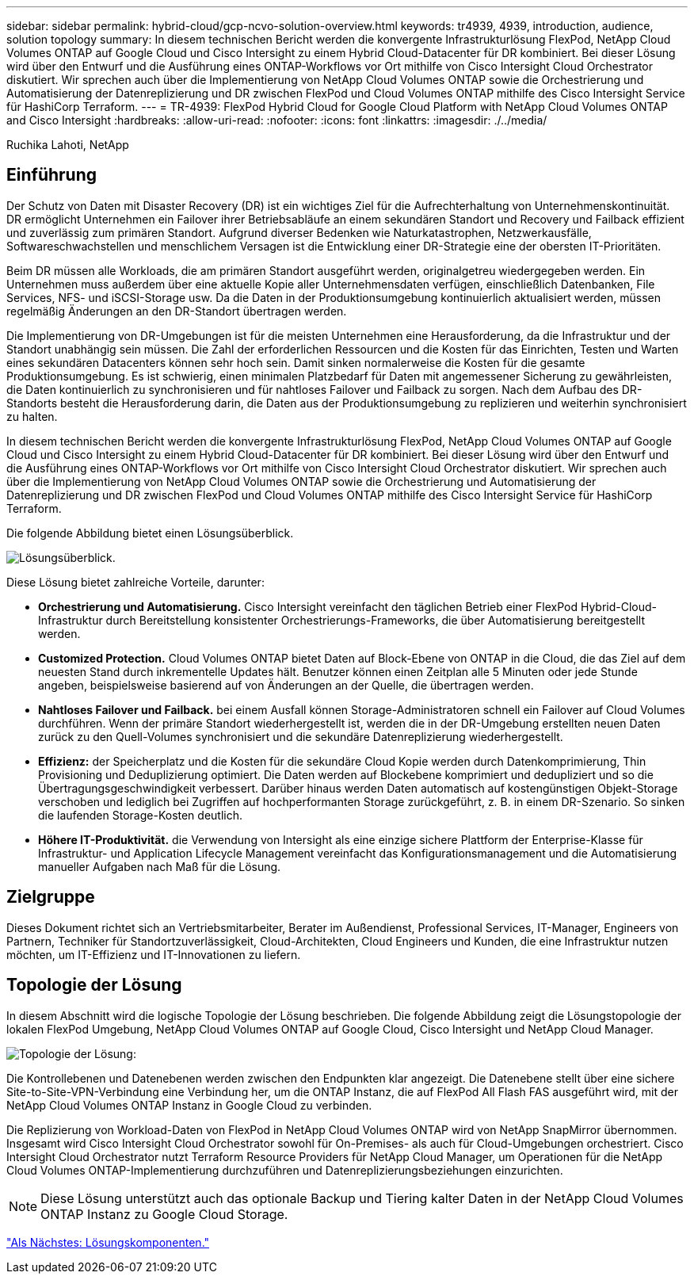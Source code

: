 ---
sidebar: sidebar 
permalink: hybrid-cloud/gcp-ncvo-solution-overview.html 
keywords: tr4939, 4939, introduction, audience, solution topology 
summary: In diesem technischen Bericht werden die konvergente Infrastrukturlösung FlexPod, NetApp Cloud Volumes ONTAP auf Google Cloud und Cisco Intersight zu einem Hybrid Cloud-Datacenter für DR kombiniert. Bei dieser Lösung wird über den Entwurf und die Ausführung eines ONTAP-Workflows vor Ort mithilfe von Cisco Intersight Cloud Orchestrator diskutiert. Wir sprechen auch über die Implementierung von NetApp Cloud Volumes ONTAP sowie die Orchestrierung und Automatisierung der Datenreplizierung und DR zwischen FlexPod und Cloud Volumes ONTAP mithilfe des Cisco Intersight Service für HashiCorp Terraform. 
---
= TR-4939: FlexPod Hybrid Cloud for Google Cloud Platform with NetApp Cloud Volumes ONTAP and Cisco Intersight
:hardbreaks:
:allow-uri-read: 
:nofooter: 
:icons: font
:linkattrs: 
:imagesdir: ./../media/


Ruchika Lahoti, NetApp



== Einführung

Der Schutz von Daten mit Disaster Recovery (DR) ist ein wichtiges Ziel für die Aufrechterhaltung von Unternehmenskontinuität. DR ermöglicht Unternehmen ein Failover ihrer Betriebsabläufe an einem sekundären Standort und Recovery und Failback effizient und zuverlässig zum primären Standort. Aufgrund diverser Bedenken wie Naturkatastrophen, Netzwerkausfälle, Softwareschwachstellen und menschlichem Versagen ist die Entwicklung einer DR-Strategie eine der obersten IT-Prioritäten.

Beim DR müssen alle Workloads, die am primären Standort ausgeführt werden, originalgetreu wiedergegeben werden. Ein Unternehmen muss außerdem über eine aktuelle Kopie aller Unternehmensdaten verfügen, einschließlich Datenbanken, File Services, NFS- und iSCSI-Storage usw. Da die Daten in der Produktionsumgebung kontinuierlich aktualisiert werden, müssen regelmäßig Änderungen an den DR-Standort übertragen werden.

Die Implementierung von DR-Umgebungen ist für die meisten Unternehmen eine Herausforderung, da die Infrastruktur und der Standort unabhängig sein müssen. Die Zahl der erforderlichen Ressourcen und die Kosten für das Einrichten, Testen und Warten eines sekundären Datacenters können sehr hoch sein. Damit sinken normalerweise die Kosten für die gesamte Produktionsumgebung. Es ist schwierig, einen minimalen Platzbedarf für Daten mit angemessener Sicherung zu gewährleisten, die Daten kontinuierlich zu synchronisieren und für nahtloses Failover und Failback zu sorgen. Nach dem Aufbau des DR-Standorts besteht die Herausforderung darin, die Daten aus der Produktionsumgebung zu replizieren und weiterhin synchronisiert zu halten.

In diesem technischen Bericht werden die konvergente Infrastrukturlösung FlexPod, NetApp Cloud Volumes ONTAP auf Google Cloud und Cisco Intersight zu einem Hybrid Cloud-Datacenter für DR kombiniert. Bei dieser Lösung wird über den Entwurf und die Ausführung eines ONTAP-Workflows vor Ort mithilfe von Cisco Intersight Cloud Orchestrator diskutiert. Wir sprechen auch über die Implementierung von NetApp Cloud Volumes ONTAP sowie die Orchestrierung und Automatisierung der Datenreplizierung und DR zwischen FlexPod und Cloud Volumes ONTAP mithilfe des Cisco Intersight Service für HashiCorp Terraform.

Die folgende Abbildung bietet einen Lösungsüberblick.

image:gcp-ncvo-image1.png["Lösungsüberblick."]

Diese Lösung bietet zahlreiche Vorteile, darunter:

* *Orchestrierung und Automatisierung.* Cisco Intersight vereinfacht den täglichen Betrieb einer FlexPod Hybrid-Cloud-Infrastruktur durch Bereitstellung konsistenter Orchestrierungs-Frameworks, die über Automatisierung bereitgestellt werden.
* *Customized Protection.* Cloud Volumes ONTAP bietet Daten auf Block-Ebene von ONTAP in die Cloud, die das Ziel auf dem neuesten Stand durch inkrementelle Updates hält. Benutzer können einen Zeitplan alle 5 Minuten oder jede Stunde angeben, beispielsweise basierend auf von Änderungen an der Quelle, die übertragen werden.
* *Nahtloses Failover und Failback.* bei einem Ausfall können Storage-Administratoren schnell ein Failover auf Cloud Volumes durchführen. Wenn der primäre Standort wiederhergestellt ist, werden die in der DR-Umgebung erstellten neuen Daten zurück zu den Quell-Volumes synchronisiert und die sekundäre Datenreplizierung wiederhergestellt.
* *Effizienz:* der Speicherplatz und die Kosten für die sekundäre Cloud Kopie werden durch Datenkomprimierung, Thin Provisioning und Deduplizierung optimiert. Die Daten werden auf Blockebene komprimiert und dedupliziert und so die Übertragungsgeschwindigkeit verbessert. Darüber hinaus werden Daten automatisch auf kostengünstigen Objekt-Storage verschoben und lediglich bei Zugriffen auf hochperformanten Storage zurückgeführt, z. B. in einem DR-Szenario. So sinken die laufenden Storage-Kosten deutlich.
* *Höhere IT-Produktivität.* die Verwendung von Intersight als eine einzige sichere Plattform der Enterprise-Klasse für Infrastruktur- und Application Lifecycle Management vereinfacht das Konfigurationsmanagement und die Automatisierung manueller Aufgaben nach Maß für die Lösung.




== Zielgruppe

Dieses Dokument richtet sich an Vertriebsmitarbeiter, Berater im Außendienst, Professional Services, IT-Manager, Engineers von Partnern, Techniker für Standortzuverlässigkeit, Cloud-Architekten, Cloud Engineers und Kunden, die eine Infrastruktur nutzen möchten, um IT-Effizienz und IT-Innovationen zu liefern.



== Topologie der Lösung

In diesem Abschnitt wird die logische Topologie der Lösung beschrieben. Die folgende Abbildung zeigt die Lösungstopologie der lokalen FlexPod Umgebung, NetApp Cloud Volumes ONTAP auf Google Cloud, Cisco Intersight und NetApp Cloud Manager.

image:gcp-ncvo-image2.png["Topologie der Lösung:"]

Die Kontrollebenen und Datenebenen werden zwischen den Endpunkten klar angezeigt. Die Datenebene stellt über eine sichere Site-to-Site-VPN-Verbindung eine Verbindung her, um die ONTAP Instanz, die auf FlexPod All Flash FAS ausgeführt wird, mit der NetApp Cloud Volumes ONTAP Instanz in Google Cloud zu verbinden.

Die Replizierung von Workload-Daten von FlexPod in NetApp Cloud Volumes ONTAP wird von NetApp SnapMirror übernommen. Insgesamt wird Cisco Intersight Cloud Orchestrator sowohl für On-Premises- als auch für Cloud-Umgebungen orchestriert. Cisco Intersight Cloud Orchestrator nutzt Terraform Resource Providers für NetApp Cloud Manager, um Operationen für die NetApp Cloud Volumes ONTAP-Implementierung durchzuführen und Datenreplizierungsbeziehungen einzurichten.


NOTE: Diese Lösung unterstützt auch das optionale Backup und Tiering kalter Daten in der NetApp Cloud Volumes ONTAP Instanz zu Google Cloud Storage.

link:gcp-ncvo-solution-components.html["Als Nächstes: Lösungskomponenten."]
